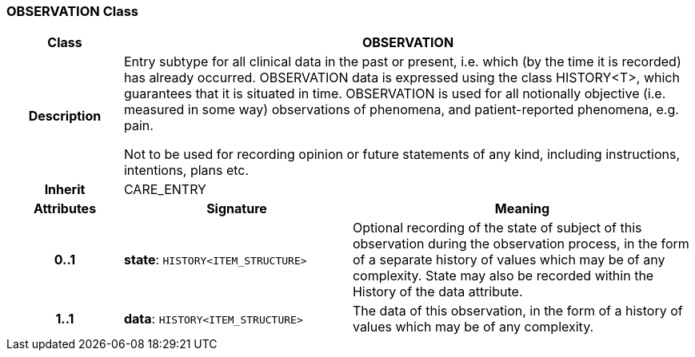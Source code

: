 === OBSERVATION Class

[cols="^1,2,3"]
|===
h|*Class*
2+^h|*OBSERVATION*

h|*Description*
2+a|Entry subtype for all clinical data in the past or present, i.e. which (by the time it is recorded) has already occurred. OBSERVATION data is expressed using the class HISTORY<T>, which guarantees that it is situated in time. OBSERVATION is used for all notionally objective (i.e. measured in some way) observations of phenomena, and patient-reported phenomena, e.g. pain.

Not to be used for recording opinion or future statements of any kind, including instructions, intentions, plans etc.

h|*Inherit*
2+|CARE_ENTRY

h|*Attributes*
^h|*Signature*
^h|*Meaning*

h|*0..1*
|*state*: `HISTORY<ITEM_STRUCTURE>`
a|Optional recording of the state of subject of this observation during the observation process, in the form of a separate history of values which may be of any complexity. State may also be recorded within the History of the data attribute.

h|*1..1*
|*data*: `HISTORY<ITEM_STRUCTURE>`
a|The data of this observation, in the form of a history of values which may be of any complexity.
|===
